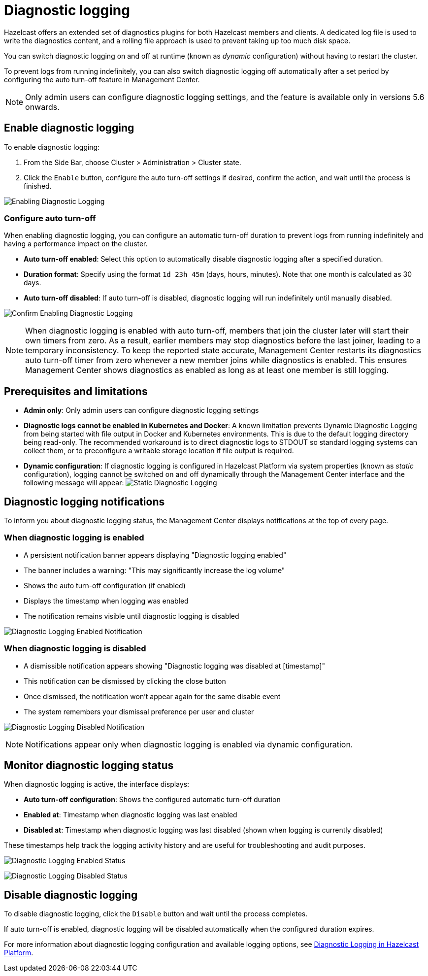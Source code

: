 = Diagnostic logging
:description: Hazelcast offers an extended set of diagnostics plugins for both Hazelcast members and clients. A dedicated log file is used to write the diagnostics content, and a rolling file approach is used to prevent taking up too much disk space.
:page-beta: true

{description}

You can switch diagnostic logging on and off at runtime (known as _dynamic_ configuration) without having to restart the cluster. 

To prevent logs from running indefinitely, you can also switch diagnostic logging off automatically after a set period by configuring the auto turn-off feature in Management Center.

NOTE: Only admin users can configure diagnostic logging settings, and the feature is available only in versions 5.6 onwards.

== Enable diagnostic logging

To enable diagnostic logging:

1. From the Side Bar, choose Cluster > Administration > Cluster state. 
2. Click the `Enable` button, configure the auto turn-off settings if desired, confirm the action, and wait until the process is finished.

image:ROOT:DisabledDiagnosticLogging.png[Enabling Diagnostic Logging]

=== Configure auto turn-off

When enabling diagnostic logging, you can configure an automatic turn-off duration to prevent logs from running indefinitely and having a performance impact on the cluster.

- **Auto turn-off enabled**: Select this option to automatically disable diagnostic logging after a specified duration.
- **Duration format**: Specify using the format `1d 23h 45m` (days, hours, minutes). Note that one month is calculated as 30 days.
- **Auto turn-off disabled**: If auto turn-off is disabled, diagnostic logging will run indefinitely until manually disabled.

image:ROOT:ConfirmEnablingDiagnosticLogging.png[Confirm Enabling Diagnostic Logging]

NOTE: When diagnostic logging is enabled with auto turn-off, members that join the cluster later will start their own timers from zero. As a result, earlier members may stop diagnostics before the last joiner, leading to a temporary inconsistency. To keep the reported state accurate, Management Center restarts its diagnostics auto turn-off timer from zero whenever a new member joins while diagnostics is enabled. This ensures Management Center shows diagnostics as enabled as long as at least one member is still logging.

== Prerequisites and limitations

- **Admin only**: Only admin users can configure diagnostic logging settings
- **Diagnostic logs cannot be enabled in Kubernetes and Docker**: A known limitation prevents Dynamic Diagnostic Logging from being started with file output in Docker and Kubernetes environments. This is due to the default logging directory being read-only. The recommended workaround is to direct diagnostic logs to STDOUT so standard logging systems can collect them, or to preconfigure a writable storage location if file output is required.
- **Dynamic configuration**: If diagnostic logging is configured in Hazelcast Platform via system properties (known as _static_ configuration), logging cannot be switched on and off dynamically through the Management Center interface and the following message will appear:
image:ROOT:StaticDiagnosticLogging.png[Static Diagnostic Logging]

== Diagnostic logging notifications

To inform you about diagnostic logging status, the Management Center displays notifications at the top of every page.

=== When diagnostic logging is enabled

- A persistent notification banner appears displaying "Diagnostic logging enabled"
- The banner includes a warning: "This may significantly increase the log volume"
- Shows the auto turn-off configuration (if enabled)
- Displays the timestamp when logging was enabled
- The notification remains visible until diagnostic logging is disabled

image:ROOT:EnabledDiagnosticLoggingNotification.png[Diagnostic Logging Enabled Notification]

=== When diagnostic logging is disabled

- A dismissible notification appears showing "Diagnostic logging was disabled at [timestamp]"
- This notification can be dismissed by clicking the close button
- Once dismissed, the notification won't appear again for the same disable event
- The system remembers your dismissal preference per user and cluster

image:ROOT:DisabledDiagnosticLoggingNotification.png[Diagnostic Logging Disabled Notification]

NOTE: Notifications appear only when diagnostic logging is enabled via dynamic configuration.

== Monitor diagnostic logging status

When diagnostic logging is active, the interface displays:

- **Auto turn-off configuration**: Shows the configured automatic turn-off duration
- **Enabled at**: Timestamp when diagnostic logging was last enabled
- **Disabled at**: Timestamp when diagnostic logging was last disabled (shown when logging is currently disabled)

These timestamps help track the logging activity history and are useful for troubleshooting and audit purposes.

image:ROOT:EnabledDiagnosticLoggingStatus.png[Diagnostic Logging Enabled Status]

image:ROOT:DisabledDiagnosticLoggingStatus.png[Diagnostic Logging Disabled Status]

== Disable diagnostic logging

To disable diagnostic logging, click the `Disable` button and wait until the process completes.

If auto turn-off is enabled, diagnostic logging will be disabled automatically when the configured duration expires.

For more information about diagnostic logging configuration and available logging options, see xref:{page-latest-supported-hazelcast}@hazelcast:maintain-cluster:monitoring.adoc#diagnostics [Diagnostic Logging in Hazelcast Platform].
